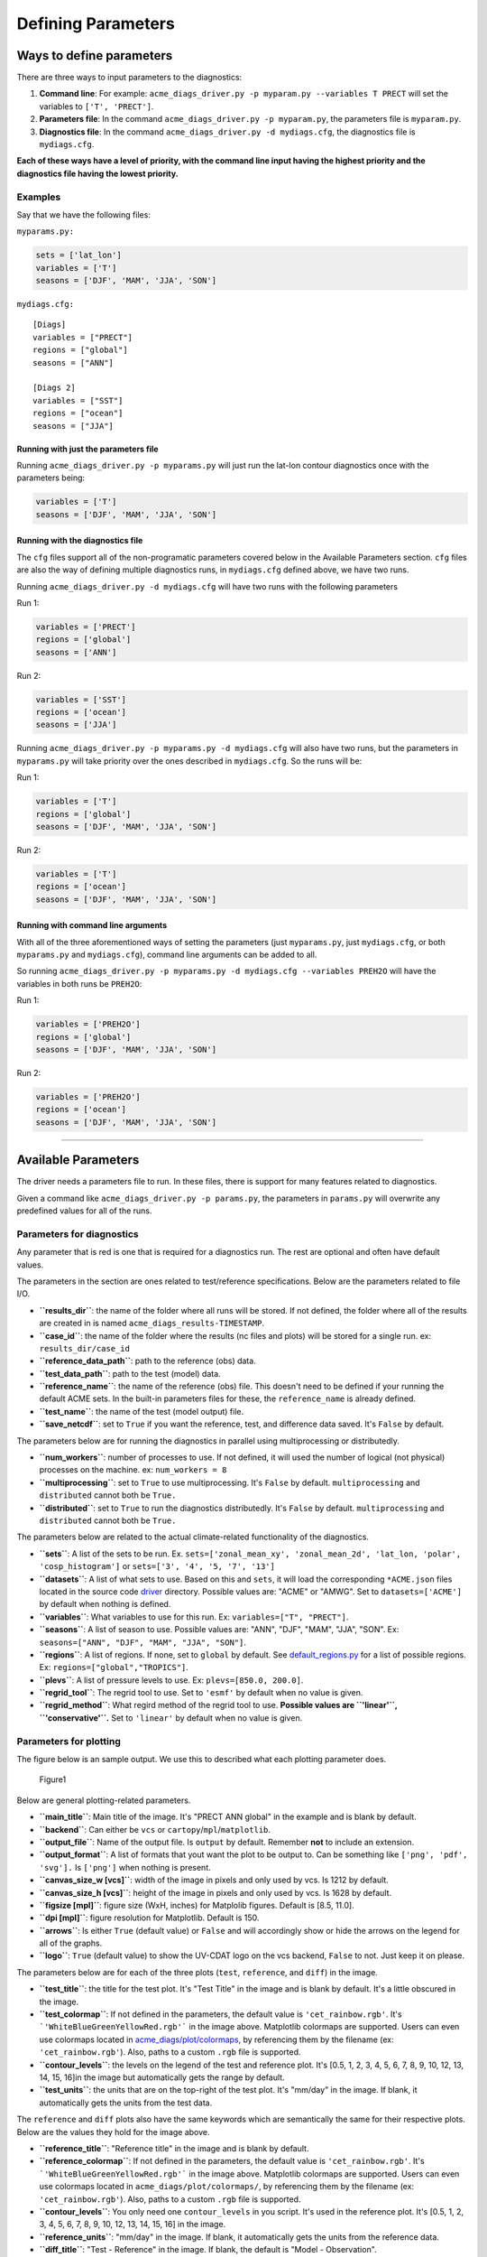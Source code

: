 
Defining Parameters
===================

Ways to define parameters
-------------------------

There are three ways to input parameters to the diagnostics: 

1. **Command line**: For example: ``acme_diags_driver.py -p myparam.py --variables T PRECT`` 
   will set the variables to ``['T', 'PRECT']``. 
2. **Parameters file**: In the command ``acme_diags_driver.py -p myparam.py``, 
   the parameters file is ``myparam.py``. 
3. **Diagnostics file**: In the command ``acme_diags_driver.py -d mydiags.cfg``, 
   the diagnostics file is ``mydiags.cfg``.

**Each of these ways have a level of priority, with the command line
input having the highest priority and the diagnostics file having the
lowest priority.**

Examples
~~~~~~~~

Say that we have the following files:

``myparams.py:``

.. code:: python

    sets = ['lat_lon']
    variables = ['T']
    seasons = ['DJF', 'MAM', 'JJA', 'SON']

``mydiags.cfg:``

::

    [Diags]
    variables = ["PRECT"]
    regions = ["global"]
    seasons = ["ANN"]

    [Diags 2]
    variables = ["SST"]
    regions = ["ocean"]
    seasons = ["JJA"]

Running with just the parameters file
^^^^^^^^^^^^^^^^^^^^^^^^^^^^^^^^^^^^^

Running ``acme_diags_driver.py -p myparams.py`` will just run the
lat-lon contour diagnostics once with the parameters being:

.. code:: python

    variables = ['T']
    seasons = ['DJF', 'MAM', 'JJA', 'SON']

Running with the diagnostics file
^^^^^^^^^^^^^^^^^^^^^^^^^^^^^^^^^

The ``cfg`` files support all of the non-programatic parameters covered
below in the Available Parameters section. ``cfg`` files are also the
way of defining multiple diagnostics runs, in ``mydiags.cfg`` defined
above, we have two runs.

Running ``acme_diags_driver.py -d mydiags.cfg`` will have two runs with
the following parameters

Run 1:

.. code:: python

    variables = ['PRECT']
    regions = ['global']
    seasons = ['ANN']

Run 2:

.. code:: python

    variables = ['SST']
    regions = ['ocean']
    seasons = ['JJA']

Running ``acme_diags_driver.py -p myparams.py -d mydiags.cfg`` will also
have two runs, but the parameters in ``myparams.py`` will take priority
over the ones described in ``mydiags.cfg``. So the runs will be:

Run 1:

.. code:: python

    variables = ['T']
    regions = ['global']
    seasons = ['DJF', 'MAM', 'JJA', 'SON']

Run 2:

.. code:: python

    variables = ['T']
    regions = ['ocean']
    seasons = ['DJF', 'MAM', 'JJA', 'SON']

Running with command line arguments
^^^^^^^^^^^^^^^^^^^^^^^^^^^^^^^^^^^

With all of the three aforementioned ways of setting the parameters
(just ``myparams.py``, just ``mydiags.cfg``, or both ``myparams.py`` and
``mydiags.cfg``), command line arguments can be added to all.

So running
``acme_diags_driver.py -p myparams.py -d mydiags.cfg --variables PREH2O``
will have the variables in both runs be ``PREH2O``:

Run 1:

.. code:: python

    variables = ['PREH2O']
    regions = ['global']
    seasons = ['DJF', 'MAM', 'JJA', 'SON']

Run 2:

.. code:: python

    variables = ['PREH2O']
    regions = ['ocean']
    seasons = ['DJF', 'MAM', 'JJA', 'SON']

--------------

Available Parameters
--------------------

The driver needs a parameters file to run. In these files, there is
support for many features related to diagnostics.

Given a command like ``acme_diags_driver.py -p params.py``, the
parameters in ``params.py`` will overwrite any predefined values for all
of the runs.

Parameters for diagnostics
~~~~~~~~~~~~~~~~~~~~~~~~~~

Any parameter that is red is one that is required for a diagnostics run.
The rest are optional and often have default values.

The parameters in the section are ones related to test/reference
specifications. Below are the parameters related to file I/O.

-  **``results_dir``**: the name of the folder where all runs will be
   stored. If not defined, the folder where all of the results are
   created in is named ``acme_diags_results-TIMESTAMP``.
-  **``case_id``**: the name of the folder where the results (nc files
   and plots) will be stored for a single run. ex: ``results_dir/case_id``
-  **``reference_data_path``**: path to the reference (obs) data.
-  **``test_data_path``**: path to the test (model) data.
-  **``reference_name``**: the name of the reference (obs) file. This
   doesn't need to be defined if your running the default ACME sets. In
   the built-in parameters files for these, the ``reference_name`` is
   already defined.
-  **``test_name``**: the name of the test (model output) file.
-  **``save_netcdf``**: set to ``True`` if you want the reference, test,
   and difference data saved. It's ``False`` by default.

The parameters below are for running the diagnostics in parallel using
multiprocessing or distributedly.

-  **``num_workers``**: number of processes to use. If not defined, it
   will used the number of logical (not physical) processes on the
   machine. ex: ``num_workers = 8``
-  **``multiprocessing``**: set to ``True`` to use multiprocessing. It's
   ``False`` by default. ``multiprocessing`` and ``distributed`` cannot
   both be ``True.``
-  **``distributed``**: set to ``True`` to run the diagnostics
   distributedly. It's ``False`` by default. ``multiprocessing`` and
   ``distributed`` cannot both be ``True.``

The parameters below are related to the actual climate-related
functionality of the diagnostics.

-  **``sets``**: A list of the sets to be run. Ex.
   ``sets=['zonal_mean_xy', 'zonal_mean_2d', 'lat_lon, 'polar', 'cosp_histogram']``
   or ``sets=['3', '4', '5, '7', '13']``\ 
-  **``datasets``**: A list of what sets to use. Based on this and
   ``sets``, it will load the corresponding ``*ACME.json`` files located in the source code
   `driver <https://github.com/ACME-Climate/acme_diags/tree/master/acme_diags/driver>`__ directory.
   Possible values are: "ACME" or "AMWG". Set to ``datasets=['ACME']`` by
   default when nothing is defined.
-  **``variables``**: What variables to use for this run. Ex:
   ``variables=["T", "PRECT"]``.
-  **``seasons``**: A list of season to use. Possible values are:
   "ANN", "DJF", "MAM", "JJA", "SON". Ex:
   ``seasons=["ANN", "DJF", "MAM", "JJA", "SON"]``.
-  **``regions``**: A list of regions. If none, set to ``global`` by default. See `default_regions.py
   <https://github.com/ACME-Climate/acme_diags/blob/master/acme_diags/derivations/default_regions.py>`__
   for a list of possible regions. Ex: ``regions=["global","TROPICS"]``.
-  **``plevs``**: A list of pressure levels to use. Ex:
   ``plevs=[850.0, 200.0]``.
-  **``regrid_tool``**: The regrid tool to use.
   Set to ``'esmf'`` by default when no value is given.
-  **``regrid_method``**: What regird method of the regrid tool to use.
   **Possible values are ``'linear'``, ``'conservative'``.** Set to
   ``'linear'`` by default when no value is given.

Parameters for plotting
~~~~~~~~~~~~~~~~~~~~~~~

The figure below is an sample output. We use this to described what each
plotting parameter does.

.. figure:: _static/available-parameters/parameter_example.png
   :alt: Example

   Figure1

Below are general plotting-related parameters.

-  **``main_title``**: Main title of the image. It's "PRECT ANN global"
   in the example and is blank by default.
-  **``backend``**: Can either be ``vcs`` or ``cartopy``/``mpl``/``matplotlib``.
-  **``output_file``**: Name of the output file. Is ``output`` by
   default. Remember **not** to include an extension.
-  **``output_format``**: A list of formats that yout want the plot to
   be output to. Can be something like ``['png', 'pdf', 'svg'].`` Is
   ``['png']`` when nothing is present.
-  **``canvas_size_w [vcs]``**: width of the image in pixels and only used by
   vcs. Is 1212 by default.
-  **``canvas_size_h [vcs]``**: height of the image in pixels and only used by
   vcs. Is 1628 by default.
-  **``figsize [mpl]``**: figure size (WxH, inches) for Matplolib figures. Default is [8.5, 11.0].
-  **``dpi [mpl]``**: figure resolution for Matplotlib. Default is 150.
-  **``arrows``**: Is either ``True`` (default value) or ``False`` and
   will accordingly show or hide the arrows on the legend for all of the
   graphs.
-  **``logo``**: ``True`` (default value) to show the UV-CDAT logo on
   the vcs backend, ``False`` to not. Just keep it on please.

The parameters below are for each of the three plots (``test``,
``reference``, and ``diff``) in the image.

-  **``test_title``**: the title for the test plot. It's "Test Title" in
   the image and is blank by default. It's a little obscured in the image.
-  **``test_colormap``**: If not defined in the parameters, the default
   value is ``'cet_rainbow.rgb'``. It's ```'WhiteBlueGreenYellowRed.rgb'```
   in the image above. Matplotlib colormaps are supported.
   Users can even use colormaps located in `acme_diags/plot/colormaps 
   <https://github.com/ACME-Climate/acme_diags/tree/master/acme_diags/plot/colormaps>`_, 
   by referencing them by the filename
   (ex: ``'cet_rainbow.rgb'``). Also, paths to a custom ``.rgb`` file is
   supported.
-  **``contour_levels``**: the levels on the legend of the test and
   reference plot. It's [0.5, 1, 2, 3, 4, 5, 6, 7, 8, 9, 10, 12, 13, 
   14, 15, 16]in the image but automatically gets the range by default.
-  **``test_units``**: the units that are on the top-right of the test
   plot. It's "mm/day" in the image. If blank, it automatically gets the
   units from the test data.

The ``reference`` and ``diff`` plots also have the same keywords which
are semantically the same for their respective plots. Below are the
values they hold for the image above.

-  **``reference_title``**: "Reference title" in the image and is blank
   by default.
-  **``reference_colormap``**: If not defined in the parameters, the default
   value is ``'cet_rainbow.rgb'``. It's ```'WhiteBlueGreenYellowRed.rgb'```
   in the image above. Matplotlib colormaps
   are supported. Users can even use colormaps located in
   ``acme_diags/plot/colormaps/``, by referencing them by the filename
   (ex: ``'cet_rainbow.rgb'``). Also, paths to a custom ``.rgb`` file is
   supported.
-  **``contour_levels``**: You only need one ``contour_levels`` in you
   script. It's used in the reference plot. It's [0.5, 1, 2, 3, 4, 5, 6, 7,
   8, 9, 10, 12, 13, 14, 15, 16] in the image.
-  **``reference_units``**: "mm/day" in the image. If blank, it
   automatically gets the units from the reference data.

-  **``diff_title``**: "Test - Reference" in the image. If blank, the
   default is "Model - Observation".
-  **``diff_colormap``**: is ``'BrBG'`` in the image above and
   ``'bwr'`` by default. Matplotlib colormaps are supported. Users can
   even use colormaps located in ``acme_diags/plot/colormaps/``, by
   referencing them by the filename (ex: ``'cet_rainbow.rgb'``). Also,
   paths to a custom ``.rgb`` file is supported.
-  **``diff_levels``**: [-5, -4, -3, -2, -1, -0.5, 0.5, 1, 2, 3, 4, 5]
   in the image but automatically gets the range by default.
-  **``diff_units``**: "mm/day" in the image. If blank, it automatically
   gets the units from the test - reference data.
